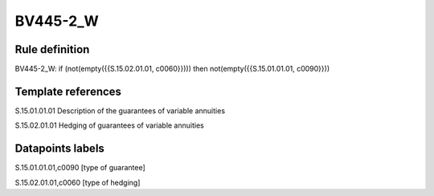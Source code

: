 =========
BV445-2_W
=========

Rule definition
---------------

BV445-2_W: if (not(empty({{S.15.02.01.01, c0060}}))) then not(empty({{S.15.01.01.01, c0090}}))


Template references
-------------------

S.15.01.01.01 Description of the guarantees of variable annuities

S.15.02.01.01 Hedging of guarantees of variable annuities


Datapoints labels
-----------------

S.15.01.01.01,c0090 [type of guarantee]

S.15.02.01.01,c0060 [type of hedging]



